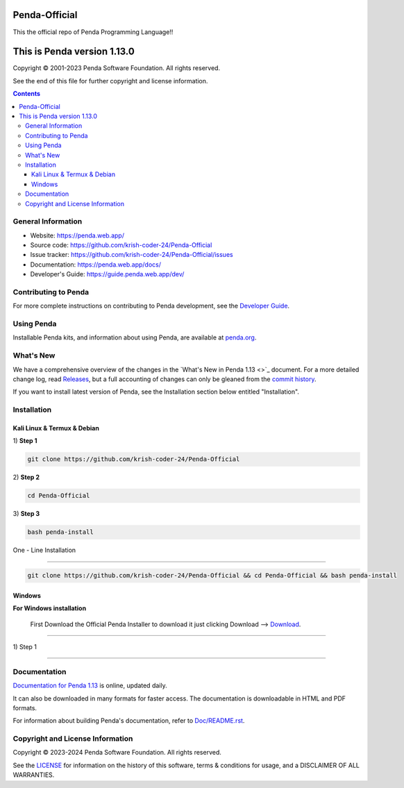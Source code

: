 Penda-Official
==============
This the official repo of Penda Programming Language!!


This is Penda version 1.13.0 
=====================================

.. image:: https://github.com/python/cpython/workflows/Tests/badge.svg
   :alt: Penda build status on GitHub Actions
   :target: https://github.com/krish-coder-24/Penda-Official/actions

.. image:: https://dev.azure.com/python/cpython/_apis/build/status/Azure%20Pipelines%20CI?branchName=main
   :alt: Penda build status on Azure DevOps
   :target: https://dev.azure.com/Penda-Official/Penda/_build/latest?definitionId=4&branchName=main

.. image:: https://img.shields.io/badge/discourse-join_chat-brightgreen.svg
   :alt: Penda Discourse chat
   :target: https://penda.web.app/forums/


Copyright © 2001-2023 Penda Software Foundation.  All rights reserved.

See the end of this file for further copyright and license information.

.. contents::

General Information
-------------------

- Website: https://penda.web.app/
- Source code: https://github.com/krish-coder-24/Penda-Official
- Issue tracker: https://github.com/krish-coder-24/Penda-Official/issues
- Documentation: https://penda.web.app/docs/
- Developer's Guide: https://guide.penda.web.app/dev/

Contributing to Penda
-----------------------

For more complete instructions on contributing to Penda development,
see the `Developer Guide`_.

.. _Developer Guide: https://guide.penda.web.app/dev/

Using Penda
------------

Installable Penda kits, and information about using Penda, are available at
`penda.org`_.

.. _penda.org: https://penda.web.app/


What's New
----------

We have a comprehensive overview of the changes in the `What's New in Penda 
1.13 <>`_ document.  For a more
detailed change log, read `Releases 
<https://github.com/krish-coder-24/Penda-Official/releases>`_, but a full
accounting of changes can only be gleaned from the `commit history
<https://github.com/krish-coder-24/Penda-Official/commits/main>`_.

If you want to install latest version of Penda, see the Installation section below 
entitled "Installation".



Installation 
------------------

Kali Linux & Termux & Debian
^^^^^^^^^^^^^^^^^^^^^^^^^^^^^

| 1) **Step 1**
.. code-block:: sh

   git clone https://github.com/krish-coder-24/Penda-Official

| 2) **Step 2**

.. code-block:: sh

  cd Penda-Official

| 3) **Step 3**

.. code-block:: sh

   bash penda-install

| One - Line Installation 
+++++++++++++++++++++++++

.. code-block:: sh

   git clone https://github.com/krish-coder-24/Penda-Official && cd Penda-Official && bash penda-install 


Windows
^^^^^^^
**For Windows installation**

  First Download the Official Penda Installer to download it just clicking Download --> `Download <https://github.com/krish-coder-24/Penda-Official/blob/main/LICENSE>`_.
+++++++

| 1) Step 1




------------



Documentation
-------------

`Documentation for Penda 1.13 <https://penda.web.app/docs/1.13/>`_ is online,
updated daily.

It can also be downloaded in many formats for faster access.  The documentation
is downloadable in HTML and PDF formats.

For information about building Penda's documentation, refer to `Doc/README.rst
<https://github.com/krish-coder-24/Penda-Official/blob/main/Doc/README.md>`_.



Copyright and License Information
---------------------------------


Copyright © 2023-2024 Penda Software Foundation.  All rights reserved.

See the `LICENSE <https://github.com/krish-coder-24/Penda-Official/blob/main/LICENSE>`_ for
information on the history of this software, terms & conditions for usage, and a
DISCLAIMER OF ALL WARRANTIES.
